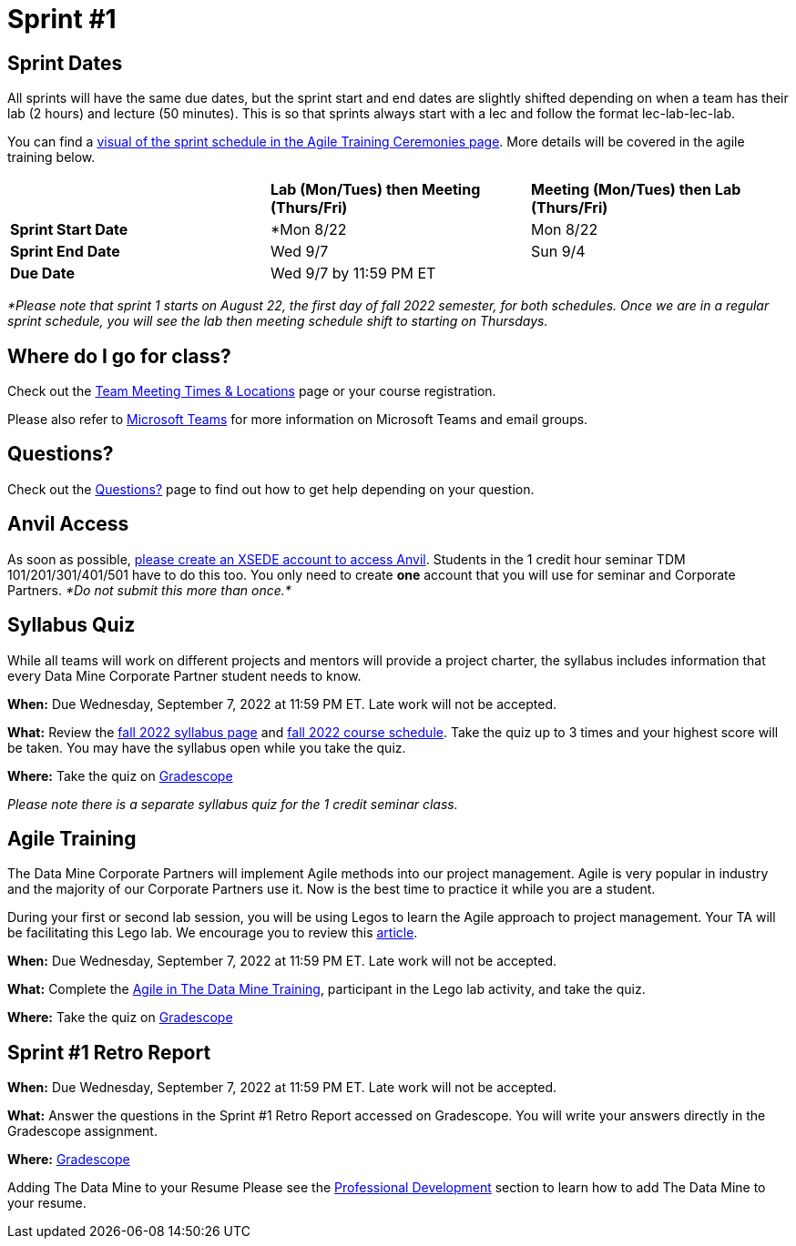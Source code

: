= Sprint #1

== Sprint Dates
All sprints will have the same due dates, but the sprint start and end dates are slightly shifted depending on when a team has their lab (2 hours) and lecture (50 minutes). This is so that sprints always start with a lec and follow the format lec-lab-lec-lab.

You can find a xref:agile:ceremonies.adoc#sprint-schedule[visual of the sprint schedule in the Agile Training Ceremonies page]. More details will be covered in the agile training below. 


[cols="<.^1,^.^1,^.^1"]
|===

| |*Lab (Mon/Tues) then Meeting (Thurs/Fri)* |*Meeting (Mon/Tues) then Lab (Thurs/Fri)*

|*Sprint Start Date*
|*Mon 8/22 
|Mon 8/22 

|*Sprint End Date*
|Wed 9/7
|Sun 9/4

|*Due Date*
2+| Wed 9/7 by 11:59 PM ET

|===

_*Please note that sprint 1 starts on August 22, the first day of fall 2022 semester, for both schedules. Once we are in a regular sprint schedule, you will see the lab then meeting schedule shift to starting on Thursdays._

== Where do I go for class?

Check out the xref:fall2022/locations.adoc[Team Meeting Times & Locations] page or your course registration. 

Please also refer to xref:fall2022/ms_team.adoc[Microsoft Teams] for more information on Microsoft Teams and email groups.  

== Questions? 

Check out the xref:questions.adoc[Questions?] page to find out how to get help depending on your question.

== Anvil Access

As soon as possible, link:https://the-examples-book.com/data-engineering/rcac/xsede-setup[please create an XSEDE account to access Anvil]. Students in the 1 credit hour seminar TDM 101/201/301/401/501 have to do this too. You only need to create *one* account that you will use for seminar and Corporate Partners. _*Do not submit this more than once.*_ 

== Syllabus Quiz

While all teams will work on different projects and mentors will provide a project charter, the syllabus includes information that every Data Mine Corporate Partner student needs to know. 

*When:* Due Wednesday, September 7, 2022 at 11:59 PM ET. Late work will not be accepted.  

*What:* Review the xref:fall2022/syllabus.adoc[fall 2022 syllabus page] and xref:fall2022/schedule.adoc[fall 2022 course schedule]. Take the quiz up to 3 times and your highest score will be taken. You may have the syllabus open while you take the quiz.

*Where:* Take the quiz on link:https://www.gradescope.com/[Gradescope] 

_Please note there is a separate syllabus quiz for the 1 credit seminar class._


== Agile Training 

The Data Mine Corporate Partners will implement Agile methods into our project management. Agile is very popular in industry and the majority of our Corporate Partners use it. Now is the best time to practice it while you are a student. 

During your first or second lab session, you will be using Legos to learn the Agile approach to project management. Your TA will be facilitating this Lego lab. We encourage you to review this link:https://thisiszone.medium.com/using-lego-to-show-the-advantages-of-an-agile-approach-to-software-development-3eda6e5c2114[article]. 

*When:* Due Wednesday, September 7, 2022 at 11:59 PM ET. Late work will not be accepted. 

*What:* Complete the xref:agile-training.adoc[Agile in The Data Mine Training], participant in the Lego lab activity, and take the quiz. 


*Where:* Take the quiz on link:https://www.gradescope.com/[Gradescope] 


== Sprint #1 Retro Report 

*When:* Due Wednesday, September 7, 2022 at 11:59 PM ET. Late work will not be accepted. 

*What:* Answer the questions in the Sprint #1 Retro Report accessed on Gradescope. You will write your answers directly in the Gradescope assignment. 

*Where:* link:https://www.gradescope.com/[Gradescope] 

Adding The Data Mine to your Resume
Please see the xref:professional_development.adoc[Professional Development] section to learn how to add The Data Mine to your resume.
